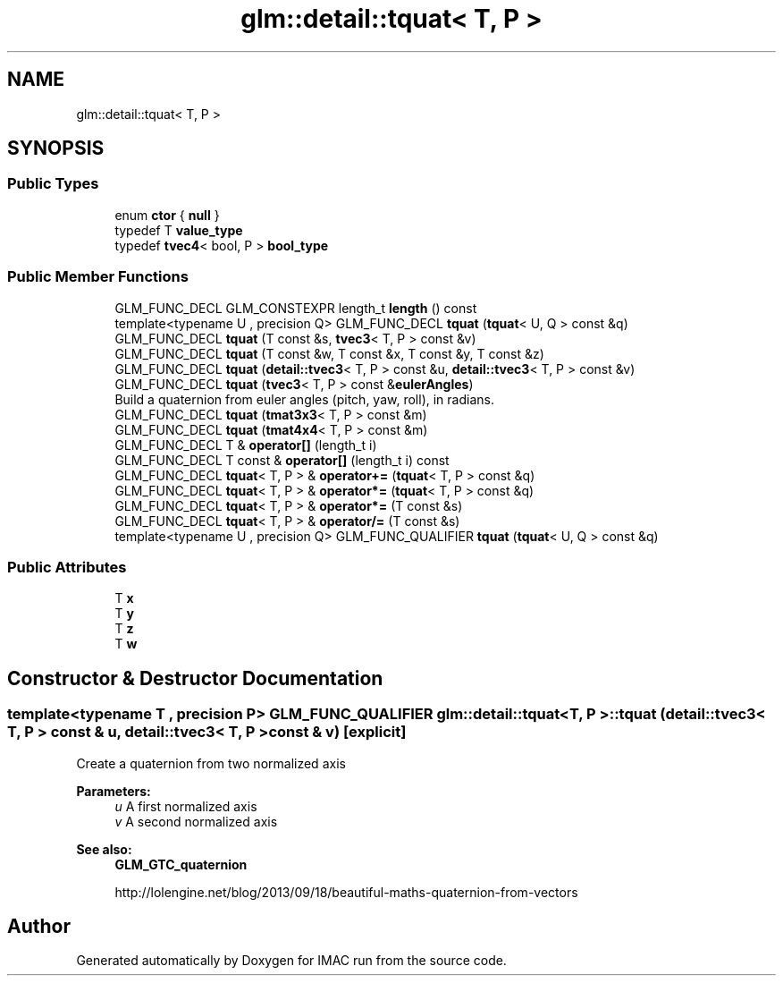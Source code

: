 .TH "glm::detail::tquat< T, P >" 3 "Tue Dec 18 2018" "IMAC run" \" -*- nroff -*-
.ad l
.nh
.SH NAME
glm::detail::tquat< T, P >
.SH SYNOPSIS
.br
.PP
.SS "Public Types"

.in +1c
.ti -1c
.RI "enum \fBctor\fP { \fBnull\fP }"
.br
.ti -1c
.RI "typedef T \fBvalue_type\fP"
.br
.ti -1c
.RI "typedef \fBtvec4\fP< bool, P > \fBbool_type\fP"
.br
.in -1c
.SS "Public Member Functions"

.in +1c
.ti -1c
.RI "GLM_FUNC_DECL GLM_CONSTEXPR length_t \fBlength\fP () const"
.br
.ti -1c
.RI "template<typename U , precision Q> GLM_FUNC_DECL \fBtquat\fP (\fBtquat\fP< U, Q > const &q)"
.br
.ti -1c
.RI "GLM_FUNC_DECL \fBtquat\fP (T const &s, \fBtvec3\fP< T, P > const &v)"
.br
.ti -1c
.RI "GLM_FUNC_DECL \fBtquat\fP (T const &w, T const &x, T const &y, T const &z)"
.br
.ti -1c
.RI "GLM_FUNC_DECL \fBtquat\fP (\fBdetail::tvec3\fP< T, P > const &u, \fBdetail::tvec3\fP< T, P > const &v)"
.br
.ti -1c
.RI "GLM_FUNC_DECL \fBtquat\fP (\fBtvec3\fP< T, P > const &\fBeulerAngles\fP)"
.br
.RI "Build a quaternion from euler angles (pitch, yaw, roll), in radians\&. "
.ti -1c
.RI "GLM_FUNC_DECL \fBtquat\fP (\fBtmat3x3\fP< T, P > const &m)"
.br
.ti -1c
.RI "GLM_FUNC_DECL \fBtquat\fP (\fBtmat4x4\fP< T, P > const &m)"
.br
.ti -1c
.RI "GLM_FUNC_DECL T & \fBoperator[]\fP (length_t i)"
.br
.ti -1c
.RI "GLM_FUNC_DECL T const  & \fBoperator[]\fP (length_t i) const"
.br
.ti -1c
.RI "GLM_FUNC_DECL \fBtquat\fP< T, P > & \fBoperator+=\fP (\fBtquat\fP< T, P > const &q)"
.br
.ti -1c
.RI "GLM_FUNC_DECL \fBtquat\fP< T, P > & \fBoperator*=\fP (\fBtquat\fP< T, P > const &q)"
.br
.ti -1c
.RI "GLM_FUNC_DECL \fBtquat\fP< T, P > & \fBoperator*=\fP (T const &s)"
.br
.ti -1c
.RI "GLM_FUNC_DECL \fBtquat\fP< T, P > & \fBoperator/=\fP (T const &s)"
.br
.ti -1c
.RI "template<typename U , precision Q> GLM_FUNC_QUALIFIER \fBtquat\fP (\fBtquat\fP< U, Q > const &q)"
.br
.in -1c
.SS "Public Attributes"

.in +1c
.ti -1c
.RI "T \fBx\fP"
.br
.ti -1c
.RI "T \fBy\fP"
.br
.ti -1c
.RI "T \fBz\fP"
.br
.ti -1c
.RI "T \fBw\fP"
.br
.in -1c
.SH "Constructor & Destructor Documentation"
.PP 
.SS "template<typename T , precision P> GLM_FUNC_QUALIFIER \fBglm::detail::tquat\fP< T, P >::\fBtquat\fP (\fBdetail::tvec3\fP< T, P > const & u, \fBdetail::tvec3\fP< T, P > const & v)\fC [explicit]\fP"
Create a quaternion from two normalized axis
.PP
\fBParameters:\fP
.RS 4
\fIu\fP A first normalized axis 
.br
\fIv\fP A second normalized axis 
.RE
.PP
\fBSee also:\fP
.RS 4
\fBGLM_GTC_quaternion\fP 
.PP
http://lolengine.net/blog/2013/09/18/beautiful-maths-quaternion-from-vectors 
.RE
.PP


.SH "Author"
.PP 
Generated automatically by Doxygen for IMAC run from the source code\&.
